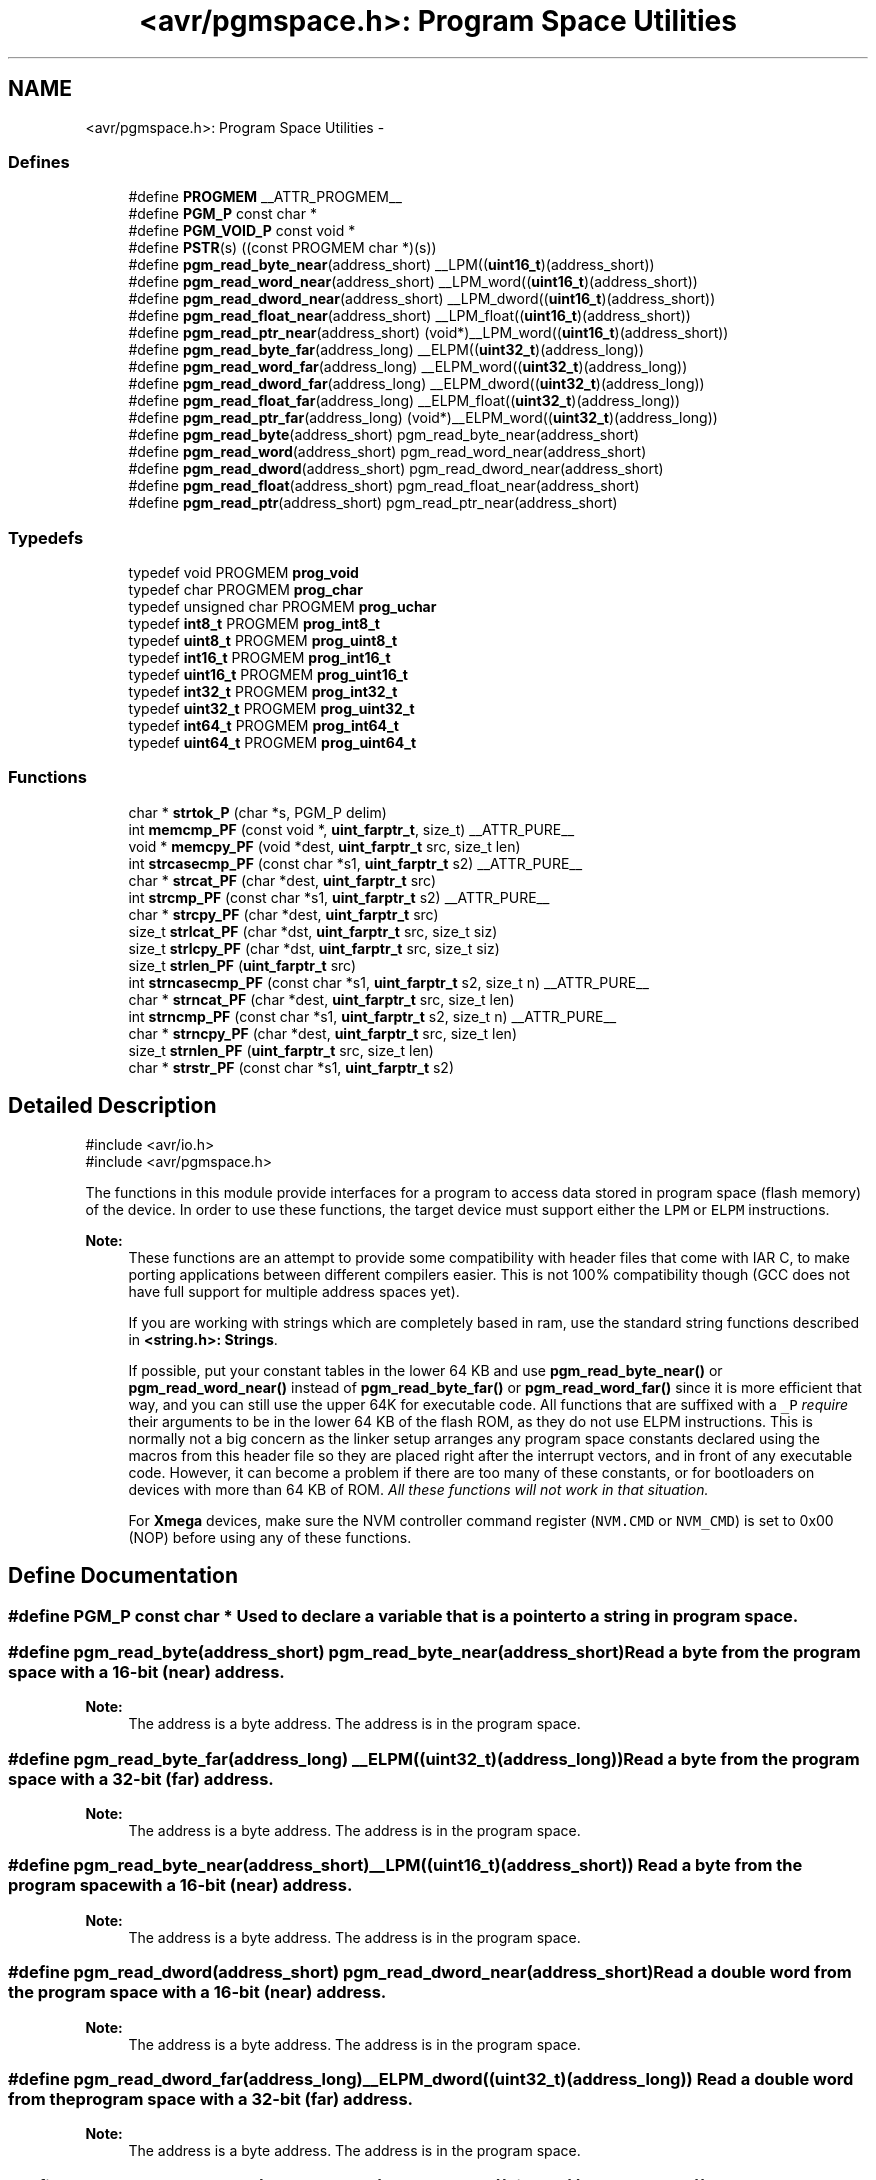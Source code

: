 .TH "<avr/pgmspace.h>: Program Space Utilities" 3 "13 Feb 2016" "Version 1.8.0svn" "avr-libc" \" -*- nroff -*-
.ad l
.nh
.SH NAME
<avr/pgmspace.h>: Program Space Utilities \- 
.SS "Defines"

.in +1c
.ti -1c
.RI "#define \fBPROGMEM\fP   __ATTR_PROGMEM__"
.br
.ti -1c
.RI "#define \fBPGM_P\fP   const char *"
.br
.ti -1c
.RI "#define \fBPGM_VOID_P\fP   const void *"
.br
.ti -1c
.RI "#define \fBPSTR\fP(s)   ((const PROGMEM char *)(s))"
.br
.ti -1c
.RI "#define \fBpgm_read_byte_near\fP(address_short)   __LPM((\fBuint16_t\fP)(address_short))"
.br
.ti -1c
.RI "#define \fBpgm_read_word_near\fP(address_short)   __LPM_word((\fBuint16_t\fP)(address_short))"
.br
.ti -1c
.RI "#define \fBpgm_read_dword_near\fP(address_short)   __LPM_dword((\fBuint16_t\fP)(address_short))"
.br
.ti -1c
.RI "#define \fBpgm_read_float_near\fP(address_short)   __LPM_float((\fBuint16_t\fP)(address_short))"
.br
.ti -1c
.RI "#define \fBpgm_read_ptr_near\fP(address_short)   (void*)__LPM_word((\fBuint16_t\fP)(address_short))"
.br
.ti -1c
.RI "#define \fBpgm_read_byte_far\fP(address_long)   __ELPM((\fBuint32_t\fP)(address_long))"
.br
.ti -1c
.RI "#define \fBpgm_read_word_far\fP(address_long)   __ELPM_word((\fBuint32_t\fP)(address_long))"
.br
.ti -1c
.RI "#define \fBpgm_read_dword_far\fP(address_long)   __ELPM_dword((\fBuint32_t\fP)(address_long))"
.br
.ti -1c
.RI "#define \fBpgm_read_float_far\fP(address_long)   __ELPM_float((\fBuint32_t\fP)(address_long))"
.br
.ti -1c
.RI "#define \fBpgm_read_ptr_far\fP(address_long)   (void*)__ELPM_word((\fBuint32_t\fP)(address_long))"
.br
.ti -1c
.RI "#define \fBpgm_read_byte\fP(address_short)   pgm_read_byte_near(address_short)"
.br
.ti -1c
.RI "#define \fBpgm_read_word\fP(address_short)   pgm_read_word_near(address_short)"
.br
.ti -1c
.RI "#define \fBpgm_read_dword\fP(address_short)   pgm_read_dword_near(address_short)"
.br
.ti -1c
.RI "#define \fBpgm_read_float\fP(address_short)   pgm_read_float_near(address_short)"
.br
.ti -1c
.RI "#define \fBpgm_read_ptr\fP(address_short)   pgm_read_ptr_near(address_short)"
.br
.in -1c
.SS "Typedefs"

.in +1c
.ti -1c
.RI "typedef void PROGMEM \fBprog_void\fP"
.br
.ti -1c
.RI "typedef char PROGMEM \fBprog_char\fP"
.br
.ti -1c
.RI "typedef unsigned char PROGMEM \fBprog_uchar\fP"
.br
.ti -1c
.RI "typedef \fBint8_t\fP PROGMEM \fBprog_int8_t\fP"
.br
.ti -1c
.RI "typedef \fBuint8_t\fP PROGMEM \fBprog_uint8_t\fP"
.br
.ti -1c
.RI "typedef \fBint16_t\fP PROGMEM \fBprog_int16_t\fP"
.br
.ti -1c
.RI "typedef \fBuint16_t\fP PROGMEM \fBprog_uint16_t\fP"
.br
.ti -1c
.RI "typedef \fBint32_t\fP PROGMEM \fBprog_int32_t\fP"
.br
.ti -1c
.RI "typedef \fBuint32_t\fP PROGMEM \fBprog_uint32_t\fP"
.br
.ti -1c
.RI "typedef \fBint64_t\fP PROGMEM \fBprog_int64_t\fP"
.br
.ti -1c
.RI "typedef \fBuint64_t\fP PROGMEM \fBprog_uint64_t\fP"
.br
.in -1c
.SS "Functions"

.in +1c
.ti -1c
.RI "char * \fBstrtok_P\fP (char *s, PGM_P delim)"
.br
.ti -1c
.RI "int \fBmemcmp_PF\fP (const void *, \fBuint_farptr_t\fP, size_t) __ATTR_PURE__"
.br
.ti -1c
.RI "void * \fBmemcpy_PF\fP (void *dest, \fBuint_farptr_t\fP src, size_t len)"
.br
.ti -1c
.RI "int \fBstrcasecmp_PF\fP (const char *s1, \fBuint_farptr_t\fP s2) __ATTR_PURE__"
.br
.ti -1c
.RI "char * \fBstrcat_PF\fP (char *dest, \fBuint_farptr_t\fP src)"
.br
.ti -1c
.RI "int \fBstrcmp_PF\fP (const char *s1, \fBuint_farptr_t\fP s2) __ATTR_PURE__"
.br
.ti -1c
.RI "char * \fBstrcpy_PF\fP (char *dest, \fBuint_farptr_t\fP src)"
.br
.ti -1c
.RI "size_t \fBstrlcat_PF\fP (char *dst, \fBuint_farptr_t\fP src, size_t siz)"
.br
.ti -1c
.RI "size_t \fBstrlcpy_PF\fP (char *dst, \fBuint_farptr_t\fP src, size_t siz)"
.br
.ti -1c
.RI "size_t \fBstrlen_PF\fP (\fBuint_farptr_t\fP src)"
.br
.ti -1c
.RI "int \fBstrncasecmp_PF\fP (const char *s1, \fBuint_farptr_t\fP s2, size_t n) __ATTR_PURE__"
.br
.ti -1c
.RI "char * \fBstrncat_PF\fP (char *dest, \fBuint_farptr_t\fP src, size_t len)"
.br
.ti -1c
.RI "int \fBstrncmp_PF\fP (const char *s1, \fBuint_farptr_t\fP s2, size_t n) __ATTR_PURE__"
.br
.ti -1c
.RI "char * \fBstrncpy_PF\fP (char *dest, \fBuint_farptr_t\fP src, size_t len)"
.br
.ti -1c
.RI "size_t \fBstrnlen_PF\fP (\fBuint_farptr_t\fP src, size_t len)"
.br
.ti -1c
.RI "char * \fBstrstr_PF\fP (const char *s1, \fBuint_farptr_t\fP s2)"
.br
.in -1c
.SH "Detailed Description"
.PP 
.PP
.nf
    #include <avr/io.h>
    #include <avr/pgmspace.h>
.fi
.PP
.PP
The functions in this module provide interfaces for a program to access data stored in program space (flash memory) of the device. In order to use these functions, the target device must support either the \fCLPM\fP or \fCELPM\fP instructions.
.PP
\fBNote:\fP
.RS 4
These functions are an attempt to provide some compatibility with header files that come with IAR C, to make porting applications between different compilers easier. This is not 100% compatibility though (GCC does not have full support for multiple address spaces yet).
.PP
If you are working with strings which are completely based in ram, use the standard string functions described in \fB<string.h>: Strings\fP.
.PP
If possible, put your constant tables in the lower 64 KB and use \fBpgm_read_byte_near()\fP or \fBpgm_read_word_near()\fP instead of \fBpgm_read_byte_far()\fP or \fBpgm_read_word_far()\fP since it is more efficient that way, and you can still use the upper 64K for executable code. All functions that are suffixed with a \fC_P\fP \fIrequire\fP their arguments to be in the lower 64 KB of the flash ROM, as they do not use ELPM instructions. This is normally not a big concern as the linker setup arranges any program space constants declared using the macros from this header file so they are placed right after the interrupt vectors, and in front of any executable code. However, it can become a problem if there are too many of these constants, or for bootloaders on devices with more than 64 KB of ROM. \fIAll these functions will not work in that situation.\fP
.PP
For \fBXmega\fP devices, make sure the NVM controller command register (\fCNVM.CMD\fP or \fCNVM_CMD\fP) is set to 0x00 (NOP) before using any of these functions. 
.RE
.PP

.SH "Define Documentation"
.PP 
.SS "#define PGM_P   const char *"Used to declare a variable that is a pointer to a string in program space. 
.SS "#define pgm_read_byte(address_short)   pgm_read_byte_near(address_short)"Read a byte from the program space with a 16-bit (near) address.
.PP
\fBNote:\fP
.RS 4
The address is a byte address. The address is in the program space. 
.RE
.PP

.SS "#define pgm_read_byte_far(address_long)   __ELPM((\fBuint32_t\fP)(address_long))"Read a byte from the program space with a 32-bit (far) address.
.PP
\fBNote:\fP
.RS 4
The address is a byte address. The address is in the program space. 
.RE
.PP

.SS "#define pgm_read_byte_near(address_short)   __LPM((\fBuint16_t\fP)(address_short))"Read a byte from the program space with a 16-bit (near) address. 
.PP
\fBNote:\fP
.RS 4
The address is a byte address. The address is in the program space. 
.RE
.PP

.SS "#define pgm_read_dword(address_short)   pgm_read_dword_near(address_short)"Read a double word from the program space with a 16-bit (near) address.
.PP
\fBNote:\fP
.RS 4
The address is a byte address. The address is in the program space. 
.RE
.PP

.SS "#define pgm_read_dword_far(address_long)   __ELPM_dword((\fBuint32_t\fP)(address_long))"Read a double word from the program space with a 32-bit (far) address.
.PP
\fBNote:\fP
.RS 4
The address is a byte address. The address is in the program space. 
.RE
.PP

.SS "#define pgm_read_dword_near(address_short)   __LPM_dword((\fBuint16_t\fP)(address_short))"Read a double word from the program space with a 16-bit (near) address. 
.PP
\fBNote:\fP
.RS 4
The address is a byte address. The address is in the program space. 
.RE
.PP

.SS "#define pgm_read_float(address_short)   pgm_read_float_near(address_short)"Read a float from the program space with a 16-bit (near) address.
.PP
\fBNote:\fP
.RS 4
The address is a byte address. The address is in the program space. 
.RE
.PP

.SS "#define pgm_read_float_far(address_long)   __ELPM_float((\fBuint32_t\fP)(address_long))"Read a float from the program space with a 32-bit (far) address.
.PP
\fBNote:\fP
.RS 4
The address is a byte address. The address is in the program space. 
.RE
.PP

.SS "#define pgm_read_float_near(address_short)   __LPM_float((\fBuint16_t\fP)(address_short))"Read a float from the program space with a 16-bit (near) address. 
.PP
\fBNote:\fP
.RS 4
The address is a byte address. The address is in the program space. 
.RE
.PP

.SS "#define pgm_read_ptr(address_short)   pgm_read_ptr_near(address_short)"Read a pointer from the program space with a 16-bit (near) address.
.PP
\fBNote:\fP
.RS 4
The address is a byte address. The address is in the program space. 
.RE
.PP

.SS "#define pgm_read_ptr_far(address_long)   (void*)__ELPM_word((\fBuint32_t\fP)(address_long))"Read a pointer from the program space with a 32-bit (far) address.
.PP
\fBNote:\fP
.RS 4
The address is a byte address. The address is in the program space. 
.RE
.PP

.SS "#define pgm_read_ptr_near(address_short)   (void*)__LPM_word((\fBuint16_t\fP)(address_short))"Read a pointer from the program space with a 16-bit (near) address. 
.PP
\fBNote:\fP
.RS 4
The address is a byte address. The address is in the program space. 
.RE
.PP

.SS "#define pgm_read_word(address_short)   pgm_read_word_near(address_short)"Read a word from the program space with a 16-bit (near) address.
.PP
\fBNote:\fP
.RS 4
The address is a byte address. The address is in the program space. 
.RE
.PP

.SS "#define pgm_read_word_far(address_long)   __ELPM_word((\fBuint32_t\fP)(address_long))"Read a word from the program space with a 32-bit (far) address.
.PP
\fBNote:\fP
.RS 4
The address is a byte address. The address is in the program space. 
.RE
.PP

.SS "#define pgm_read_word_near(address_short)   __LPM_word((\fBuint16_t\fP)(address_short))"Read a word from the program space with a 16-bit (near) address. 
.PP
\fBNote:\fP
.RS 4
The address is a byte address. The address is in the program space. 
.RE
.PP

.SS "#define PGM_VOID_P   const void *"Used to declare a generic pointer to an object in program space. 
.SS "#define PROGMEM   __ATTR_PROGMEM__"Attribute to use in order to declare an object being located in flash ROM. 
.SS "#define PSTR(s)   ((const PROGMEM char *)(s))"Used to declare a static pointer to a string in program space. 
.SH "Typedef Documentation"
.PP 
.SS "\fBprog_char\fP"\fBNote:\fP
.RS 4
DEPRECATED
.RE
.PP
This typedef is now deprecated because the usage of the __progmem__ attribute on a type is not supported in GCC. However, the use of the __progmem__ attribute on a variable declaration is supported, and this is now the recommended usage.
.PP
The typedef is only visible if the macro __PROG_TYPES_COMPAT__ has been defined before including <\fBavr/pgmspace.h\fP> (either by a define directive, or by a -D compiler option.)
.PP
Type of a 'char' object located in flash ROM. 
.SS "\fBprog_int16_t\fP"\fBNote:\fP
.RS 4
DEPRECATED
.RE
.PP
This typedef is now deprecated because the usage of the __progmem__ attribute on a type is not supported in GCC. However, the use of the __progmem__ attribute on a variable declaration is supported, and this is now the recommended usage.
.PP
The typedef is only visible if the macro __PROG_TYPES_COMPAT__ has been defined before including <\fBavr/pgmspace.h\fP> (either by a define directive, or by a -D compiler option.)
.PP
Type of an 'int16_t' object located in flash ROM. 
.SS "\fBprog_int32_t\fP"\fBNote:\fP
.RS 4
DEPRECATED
.RE
.PP
This typedef is now deprecated because the usage of the __progmem__ attribute on a type is not supported in GCC. However, the use of the __progmem__ attribute on a variable declaration is supported, and this is now the recommended usage.
.PP
The typedef is only visible if the macro __PROG_TYPES_COMPAT__ has been defined before including <\fBavr/pgmspace.h\fP> (either by a define directive, or by a -D compiler option.)
.PP
Type of an 'int32_t' object located in flash ROM. 
.SS "\fBprog_int64_t\fP"\fBNote:\fP
.RS 4
DEPRECATED
.RE
.PP
This typedef is now deprecated because the usage of the __progmem__ attribute on a type is not supported in GCC. However, the use of the __progmem__ attribute on a variable declaration is supported, and this is now the recommended usage.
.PP
The typedef is only visible if the macro __PROG_TYPES_COMPAT__ has been defined before including <\fBavr/pgmspace.h\fP> (either by a define directive, or by a -D compiler option.)
.PP
Type of an 'int64_t' object located in flash ROM.
.PP
\fBNote:\fP
.RS 4
This type is not available when the compiler option -mint8 is in effect. 
.RE
.PP

.SS "\fBprog_int8_t\fP"\fBNote:\fP
.RS 4
DEPRECATED
.RE
.PP
This typedef is now deprecated because the usage of the __progmem__ attribute on a type is not supported in GCC. However, the use of the __progmem__ attribute on a variable declaration is supported, and this is now the recommended usage.
.PP
The typedef is only visible if the macro __PROG_TYPES_COMPAT__ has been defined before including <\fBavr/pgmspace.h\fP> (either by a define directive, or by a -D compiler option.)
.PP
Type of an 'int8_t' object located in flash ROM. 
.SS "\fBprog_uchar\fP"\fBNote:\fP
.RS 4
DEPRECATED
.RE
.PP
This typedef is now deprecated because the usage of the __progmem__ attribute on a type is not supported in GCC. However, the use of the __progmem__ attribute on a variable declaration is supported, and this is now the recommended usage.
.PP
The typedef is only visible if the macro __PROG_TYPES_COMPAT__ has been defined before including <\fBavr/pgmspace.h\fP> (either by a define directive, or by a -D compiler option.)
.PP
Type of an 'unsigned char' object located in flash ROM. 
.SS "\fBprog_uint16_t\fP"\fBNote:\fP
.RS 4
DEPRECATED
.RE
.PP
This typedef is now deprecated because the usage of the __progmem__ attribute on a type is not supported in GCC. However, the use of the __progmem__ attribute on a variable declaration is supported, and this is now the recommended usage.
.PP
The typedef is only visible if the macro __PROG_TYPES_COMPAT__ has been defined before including <\fBavr/pgmspace.h\fP> (either by a define directive, or by a -D compiler option.)
.PP
Type of an 'uint16_t' object located in flash ROM. 
.SS "\fBprog_uint32_t\fP"\fBNote:\fP
.RS 4
DEPRECATED
.RE
.PP
This typedef is now deprecated because the usage of the __progmem__ attribute on a type is not supported in GCC. However, the use of the __progmem__ attribute on a variable declaration is supported, and this is now the recommended usage.
.PP
The typedef is only visible if the macro __PROG_TYPES_COMPAT__ has been defined before including <\fBavr/pgmspace.h\fP> (either by a define directive, or by a -D compiler option.)
.PP
Type of an 'uint32_t' object located in flash ROM. 
.SS "\fBprog_uint64_t\fP"\fBNote:\fP
.RS 4
DEPRECATED
.RE
.PP
This typedef is now deprecated because the usage of the __progmem__ attribute on a type is not supported in GCC. However, the use of the __progmem__ attribute on a variable declaration is supported, and this is now the recommended usage.
.PP
The typedef is only visible if the macro __PROG_TYPES_COMPAT__ has been defined before including <\fBavr/pgmspace.h\fP> (either by a define directive, or by a -D compiler option.)
.PP
Type of an 'uint64_t' object located in flash ROM.
.PP
\fBNote:\fP
.RS 4
This type is not available when the compiler option -mint8 is in effect. 
.RE
.PP

.SS "\fBprog_uint8_t\fP"\fBNote:\fP
.RS 4
DEPRECATED
.RE
.PP
This typedef is now deprecated because the usage of the __progmem__ attribute on a type is not supported in GCC. However, the use of the __progmem__ attribute on a variable declaration is supported, and this is now the recommended usage.
.PP
The typedef is only visible if the macro __PROG_TYPES_COMPAT__ has been defined before including <\fBavr/pgmspace.h\fP> (either by a define directive, or by a -D compiler option.)
.PP
Type of an 'uint8_t' object located in flash ROM. 
.SS "\fBprog_void\fP"\fBNote:\fP
.RS 4
DEPRECATED
.RE
.PP
This typedef is now deprecated because the usage of the __progmem__ attribute on a type is not supported in GCC. However, the use of the __progmem__ attribute on a variable declaration is supported, and this is now the recommended usage.
.PP
The typedef is only visible if the macro __PROG_TYPES_COMPAT__ has been defined before including <\fBavr/pgmspace.h\fP> (either by a define directive, or by a -D compiler option.)
.PP
Type of a 'void' object located in flash ROM. Does not make much sense by itself, but can be used to declare a 'void *' object in flash ROM. 
.SH "Function Documentation"
.PP 
.SS "int memcmp_PF (const void * s1, \fBuint_farptr_t\fP s2, size_t len)"
.PP
Compare memory areas. The \fBmemcmp_PF()\fP function compares the first \fClen\fP bytes of the memory areas \fCs1\fP and flash \fCs2\fP. The comparision is performed using unsigned char operations. It is an equivalent of memcmp_P() function, except that it is capable working on all FLASH including the exteded area above 64kB.
.PP
\fBReturns:\fP
.RS 4
The \fBmemcmp_PF()\fP function returns an integer less than, equal to, or greater than zero if the first \fClen\fP bytes of \fCs1\fP is found, respectively, to be less than, to match, or be greater than the first \fClen\fP bytes of \fCs2\fP. 
.RE
.PP

.SS "void * memcpy_PF (void * dest, \fBuint_farptr_t\fP src, size_t n)"
.PP
Copy a memory block from flash to SRAM. The \fBmemcpy_PF()\fP function is similar to \fBmemcpy()\fP, except the data is copied from the program space and is addressed using a far pointer
.PP
\fBParameters:\fP
.RS 4
\fIdst\fP A pointer to the destination buffer 
.br
\fIsrc\fP A far pointer to the origin of data in flash memory 
.br
\fIn\fP The number of bytes to be copied
.RE
.PP
\fBReturns:\fP
.RS 4
The \fBmemcpy_PF()\fP function returns a pointer to \fIdst\fP. The contents of RAMPZ SFR are undefined when the function returns 
.RE
.PP

.SS "int strcasecmp_PF (const char * s1, \fBuint_farptr_t\fP s2)"
.PP
Compare two strings ignoring case. The \fBstrcasecmp_PF()\fP function compares the two strings \fIs1\fP and \fIs2\fP, ignoring the case of the characters
.PP
\fBParameters:\fP
.RS 4
\fIs1\fP A pointer to the first string in SRAM 
.br
\fIs2\fP A far pointer to the second string in Flash
.RE
.PP
\fBReturns:\fP
.RS 4
The \fBstrcasecmp_PF()\fP function returns an integer less than, equal to, or greater than zero if \fIs1\fP is found, respectively, to be less than, to match, or be greater than \fIs2\fP. The contents of RAMPZ SFR are undefined when the function returns 
.RE
.PP

.SS "char * strcat_PF (char * dst, \fBuint_farptr_t\fP src)"
.PP
Concatenates two strings. The \fBstrcat_PF()\fP function is similar to \fBstrcat()\fP except that the \fIsrc\fP string must be located in program space (flash) and is addressed using a far pointer
.PP
\fBParameters:\fP
.RS 4
\fIdst\fP A pointer to the destination string in SRAM 
.br
\fIsrc\fP A far pointer to the string to be appended in Flash
.RE
.PP
\fBReturns:\fP
.RS 4
The \fBstrcat_PF()\fP function returns a pointer to the resulting string \fIdst\fP. The contents of RAMPZ SFR are undefined when the function returns 
.RE
.PP

.SS "int strcmp_PF (const char * s1, \fBuint_farptr_t\fP s2)"
.PP
Compares two strings. The \fBstrcmp_PF()\fP function is similar to \fBstrcmp()\fP except that \fIs2\fP is a far pointer to a string in program space
.PP
\fBParameters:\fP
.RS 4
\fIs1\fP A pointer to the first string in SRAM 
.br
\fIs2\fP A far pointer to the second string in Flash
.RE
.PP
\fBReturns:\fP
.RS 4
The \fBstrcmp_PF()\fP function returns an integer less than, equal to, or greater than zero if \fIs1\fP is found, respectively, to be less than, to match, or be greater than \fIs2\fP. The contents of RAMPZ SFR are undefined when the function returns 
.RE
.PP

.SS "char * strcpy_PF (char * dst, \fBuint_farptr_t\fP src)"
.PP
Duplicate a string. The \fBstrcpy_PF()\fP function is similar to \fBstrcpy()\fP except that \fIsrc\fP is a far pointer to a string in program space
.PP
\fBParameters:\fP
.RS 4
\fIdst\fP A pointer to the destination string in SRAM 
.br
\fIsrc\fP A far pointer to the source string in Flash
.RE
.PP
\fBReturns:\fP
.RS 4
The \fBstrcpy_PF()\fP function returns a pointer to the destination string \fIdst\fP. The contents of RAMPZ SFR are undefined when the funcion returns 
.RE
.PP

.SS "size_t strlcat_PF (char * dst, \fBuint_farptr_t\fP src, size_t n)"
.PP
Concatenate two strings. The \fBstrlcat_PF()\fP function is similar to \fBstrlcat()\fP, except that the \fIsrc\fP string must be located in program space (flash) and is addressed using a far pointer
.PP
Appends src to string dst of size \fIn\fP (unlike \fBstrncat()\fP, \fIn\fP is the full size of \fIdst\fP, not space left). At most \fIn-1\fP characters will be copied. Always NULL terminates (unless \fIn\fP <= strlen(\fIdst\fP))
.PP
\fBParameters:\fP
.RS 4
\fIdst\fP A pointer to the destination string in SRAM 
.br
\fIsrc\fP A far pointer to the source string in Flash 
.br
\fIn\fP The total number of bytes allocated to the destination string
.RE
.PP
\fBReturns:\fP
.RS 4
The \fBstrlcat_PF()\fP function returns strlen(\fIsrc\fP) + MIN(\fIn\fP, strlen(initial \fIdst\fP)). If retval >= \fIn\fP, truncation occurred. The contents of RAMPZ SFR are undefined when the funcion returns 
.RE
.PP

.SS "size_t strlcpy_PF (char * dst, \fBuint_farptr_t\fP src, size_t siz)"
.PP
Copy a string from progmem to RAM. Copy src to string dst of size siz. At most siz-1 characters will be copied. Always NULL terminates (unless siz == 0).
.PP
\fBReturns:\fP
.RS 4
The \fBstrlcpy_PF()\fP function returns strlen(src). If retval >= siz, truncation occurred. The contents of RAMPZ SFR are undefined when the function returns 
.RE
.PP

.SS "size_t strlen_PF (\fBuint_farptr_t\fP s)"
.PP
Obtain the length of a string. The \fBstrlen_PF()\fP function is similar to \fBstrlen()\fP, except that \fIs\fP is a far pointer to a string in program space
.PP
\fBParameters:\fP
.RS 4
\fIs\fP A far pointer to the string in flash
.RE
.PP
\fBReturns:\fP
.RS 4
The \fBstrlen_PF()\fP function returns the number of characters in \fIs\fP. The contents of RAMPZ SFR are undefined when the function returns 
.RE
.PP

.SS "int strncasecmp_PF (const char * s1, \fBuint_farptr_t\fP s2, size_t n)"
.PP
Compare two strings ignoring case. The \fBstrncasecmp_PF()\fP function is similar to \fBstrcasecmp_PF()\fP, except it only compares the first \fIn\fP characters of \fIs1\fP and the string in flash is addressed using a far pointer
.PP
\fBParameters:\fP
.RS 4
\fIs1\fP A pointer to a string in SRAM 
.br
\fIs2\fP A far pointer to a string in Flash 
.br
\fIn\fP The maximum number of bytes to compare
.RE
.PP
\fBReturns:\fP
.RS 4
The \fBstrncasecmp_PF()\fP function returns an integer less than, equal to, or greater than zero if \fIs1\fP (or the first \fIn\fP bytes thereof) is found, respectively, to be less than, to match, or be greater than \fIs2\fP. The contents of RAMPZ SFR are undefined when the function returns 
.RE
.PP

.SS "char * strncat_PF (char * dst, \fBuint_farptr_t\fP src, size_t n)"
.PP
Concatenate two strings. The \fBstrncat_PF()\fP function is similar to \fBstrncat()\fP, except that the \fIsrc\fP string must be located in program space (flash) and is addressed using a far pointer
.PP
\fBParameters:\fP
.RS 4
\fIdst\fP A pointer to the destination string in SRAM 
.br
\fIsrc\fP A far pointer to the source string in Flash 
.br
\fIn\fP The maximum number of bytes to append
.RE
.PP
\fBReturns:\fP
.RS 4
The \fBstrncat_PF()\fP function returns a pointer to the resulting string \fIdst\fP. The contents of RAMPZ SFR are undefined when the function returns 
.RE
.PP

.SS "int strncmp_PF (const char * s1, \fBuint_farptr_t\fP s2, size_t n)"
.PP
Compare two strings with limited length. The \fBstrncmp_PF()\fP function is similar to \fBstrcmp_PF()\fP except it only compares the first (at most) \fIn\fP characters of \fIs1\fP and \fIs2\fP 
.PP
\fBParameters:\fP
.RS 4
\fIs1\fP A pointer to the first string in SRAM 
.br
\fIs2\fP A far pointer to the second string in Flash 
.br
\fIn\fP The maximum number of bytes to compare
.RE
.PP
\fBReturns:\fP
.RS 4
The \fBstrncmp_PF()\fP function returns an integer less than, equal to, or greater than zero if \fIs1\fP (or the first \fIn\fP bytes thereof) is found, respectively, to be less than, to match, or be greater than \fIs2\fP. The contents of RAMPZ SFR are undefined when the function returns 
.RE
.PP

.SS "char * strncpy_PF (char * dst, \fBuint_farptr_t\fP src, size_t n)"
.PP
Duplicate a string until a limited length. The \fBstrncpy_PF()\fP function is similar to \fBstrcpy_PF()\fP except that not more than \fIn\fP bytes of \fIsrc\fP are copied. Thus, if there is no null byte among the first \fIn\fP bytes of \fIsrc\fP, the result will not be null-terminated
.PP
In the case where the length of \fIsrc\fP is less than that of \fIn\fP, the remainder of \fIdst\fP will be padded with nulls
.PP
\fBParameters:\fP
.RS 4
\fIdst\fP A pointer to the destination string in SRAM 
.br
\fIsrc\fP A far pointer to the source string in Flash 
.br
\fIn\fP The maximum number of bytes to copy
.RE
.PP
\fBReturns:\fP
.RS 4
The \fBstrncpy_PF()\fP function returns a pointer to the destination string \fIdst\fP. The contents of RAMPZ SFR are undefined when the function returns 
.RE
.PP

.SS "size_t strnlen_PF (\fBuint_farptr_t\fP s, size_t len)"
.PP
Determine the length of a fixed-size string. The \fBstrnlen_PF()\fP function is similar to \fBstrnlen()\fP, except that \fIs\fP is a far pointer to a string in program space
.PP
\fBParameters:\fP
.RS 4
\fIs\fP A far pointer to the string in Flash 
.br
\fIlen\fP The maximum number of length to return
.RE
.PP
\fBReturns:\fP
.RS 4
The strnlen_PF function returns strlen_P(\fIs\fP), if that is less than \fIlen\fP, or \fIlen\fP if there is no '\\0' character among the first \fIlen\fP characters pointed to by \fIs\fP. The contents of RAMPZ SFR are undefined when the function returns 
.RE
.PP

.SS "char * strstr_PF (const char * s1, \fBuint_farptr_t\fP s2)"
.PP
Locate a substring. The \fBstrstr_PF()\fP function finds the first occurrence of the substring \fCs2\fP in the string \fCs1\fP. The terminating '\\0' characters are not compared. The \fBstrstr_PF()\fP function is similar to \fBstrstr()\fP except that \fCs2\fP is a far pointer to a string in program space.
.PP
\fBReturns:\fP
.RS 4
The \fBstrstr_PF()\fP function returns a pointer to the beginning of the substring, or NULL if the substring is not found. If \fCs2\fP points to a string of zero length, the function returns \fCs1\fP. The contents of RAMPZ SFR are undefined when the function returns 
.RE
.PP

.SS "char* strtok_P (char * s, PGM_P delim)"
.PP
Parses the string into tokens. \fBstrtok_P()\fP parses the string \fCs\fP into tokens. The first call to \fBstrtok_P()\fP should have \fCs\fP as its first argument. Subsequent calls should have the first argument set to NULL. If a token ends with a delimiter, this delimiting character is overwritten with a '\\0' and a pointer to the next character is saved for the next call to \fBstrtok_P()\fP. The delimiter string \fCdelim\fP may be different for each call.
.PP
The \fBstrtok_P()\fP function is similar to \fBstrtok()\fP except that \fCdelim\fP is pointer to a string in program space.
.PP
\fBReturns:\fP
.RS 4
The \fBstrtok_P()\fP function returns a pointer to the next token or NULL when no more tokens are found.
.RE
.PP
\fBNote:\fP
.RS 4
\fBstrtok_P()\fP is NOT reentrant. For a reentrant version of this function see strtok_rP(). 
.RE
.PP

.SH "Author"
.PP 
Generated automatically by Doxygen for avr-libc from the source code.
